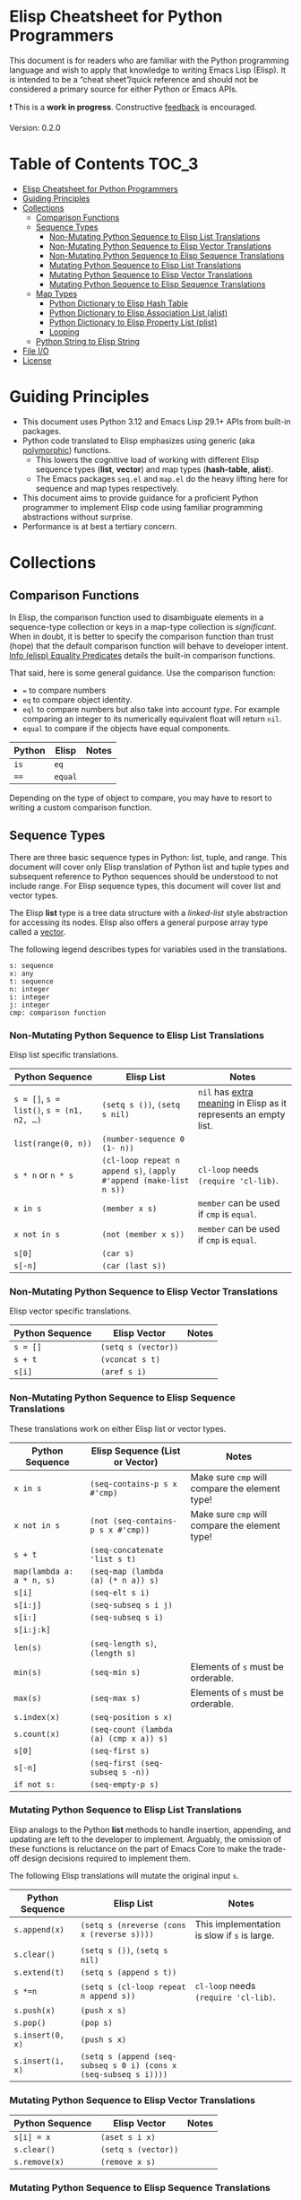 * Elisp Cheatsheet for Python Programmers

This document is for readers who are familiar with the Python programming language and wish to apply that knowledge to writing Emacs Lisp (Elisp). It is intended to be a “cheat sheet”/quick reference and should not be considered a primary source for either Python or Emacs APIs. 

❗ This is a *work in progress*. Constructive [[https://github.com/kickingvegas/elisp-for-python/issues][feedback]] is encouraged.

Version: 0.2.0

* Table of Contents                                                   :TOC_3:
- [[#elisp-cheatsheet-for-python-programmers][Elisp Cheatsheet for Python Programmers]]
- [[#guiding-principles][Guiding Principles]]
- [[#collections][Collections]]
  - [[#comparison-functions][Comparison Functions]]
  - [[#sequence-types][Sequence Types]]
    - [[#non-mutating-python-sequence-to-elisp-list-translations][Non-Mutating Python Sequence to Elisp List Translations]]
    - [[#non-mutating-python-sequence-to-elisp-vector-translations][Non-Mutating Python Sequence to Elisp Vector Translations]]
    - [[#non-mutating-python-sequence-to-elisp-sequence-translations][Non-Mutating Python Sequence to Elisp Sequence Translations]]
    - [[#mutating-python-sequence-to-elisp-list-translations][Mutating Python Sequence to Elisp List Translations]]
    - [[#mutating-python-sequence-to-elisp-vector-translations][Mutating Python Sequence to Elisp Vector Translations]]
    - [[#mutating-python-sequence-to-elisp-sequence-translations][Mutating Python Sequence to Elisp Sequence Translations]]
  - [[#map-types][Map Types]]
    - [[#python-dictionary-to-elisp-hash-table][Python Dictionary to Elisp Hash Table]]
    - [[#python-dictionary-to-elisp-association-list-alist][Python Dictionary to Elisp Association List (alist)]]
    - [[#python-dictionary-to-elisp-property-list-plist][Python Dictionary to Elisp Property List (plist)]]
    - [[#looping][Looping]]
  - [[#python-string-to-elisp-string][Python String to Elisp String]]
- [[#file-io][File I/O]]
- [[#license][License]]

* Guiding Principles
- This document uses Python 3.12 and Emacs Lisp 29.1+ APIs from built-in packages.
- Python code translated to Elisp emphasizes using generic (aka [[https://en.wikipedia.org/wiki/Polymorphism_(computer_science)#:~:text=A%20function%20that%20can%20evaluate,which%20such%20specializations%20are%20made.][polymorphic]]) functions.
  - This lowers the cognitive load of working with different Elisp sequence types (*list*, *vector*) and map types (*hash-table*, *alist*).
  - The Emacs packages ~seq.el~ and  ~map.el~ do the heavy lifting here for sequence and map types respectively.
- This document aims to provide guidance for a proficient Python programmer to implement Elisp code using familiar programming abstractions without surprise.
- Performance is at best a tertiary concern.
 
* Collections
** Comparison Functions
In Elisp, the comparison function used to disambiguate elements in a sequence-type collection or keys in a map-type collection is /significant/. When in doubt, it is better to specify the comparison function than trust (hope) that the default comparison function will behave to developer intent. [[https://www.gnu.org/software/emacs/manual/html_node/elisp/Equality-Predicates.html][Info (elisp) Equality Predicates]] details the built-in comparison functions.

That said, here is some general guidance. Use the comparison function:
- ~=~ to compare numbers
- ~eq~ to compare object identity.
- ~eql~ to compare numbers but also take into account /type/. For example comparing an integer to its numerically equivalent float will return ~nil~.
- ~equal~ to compare if the objects have equal components. 

| Python | Elisp | Notes |
|--------+-------+-------|
| ~is~     | ~eq~    |       |
| ~==~     | ~equal~ |       |

Depending on the type of object to compare, you may have to resort to writing a custom comparison function.

** Sequence Types

There are three basic sequence types in Python: list, tuple, and range. This document will cover only Elisp translation of Python list and tuple types and subsequent reference to Python sequences should be understood to not include range. For Elisp sequence types, this document will cover list and vector types.

The Elisp *list* type is a tree data structure with a /linked-list/ style abstraction for accessing its nodes. Elisp also offers a general purpose array type called a [[https://www.gnu.org/software/emacs/manual/html_node/elisp/Vectors.html][vector]].

The following legend describes types for variables used in the translations.

#+begin_example
s: sequence
x: any
t: sequence
n: integer
i: integer
j: integer
cmp: comparison function
#+end_example

*** Non-Mutating Python Sequence to Elisp List Translations

Elisp list specific translations. 

| Python Sequence                     | Elisp List                                                    | Notes                                                          |
|-------------------------------------+---------------------------------------------------------------+----------------------------------------------------------------|
| ~s = []~, ~s = list()~, ~s = (n1, n2, …)~ | ~(setq s ())~, ~(setq s nil)~                                     | ~nil~ has [[https://www.gnu.org/software/emacs/manual/html_node/eintr/nil-explained.html#:~:text=In%20Emacs%20Lisp%2C%20the%20symbol,%2C%20()%20%2C%20or%20as%20nil%20.][extra meaning]] in Elisp as it represents an empty list. |
| ~list(range(0, n))~                   | ~(number-sequence 0 (1- n))~                                    |                                                                |
| ~s * n~ or ~n * s~                      | ~(cl-loop repeat n append s)~, ~(apply #'append (make-list n s))~ | ~cl-loop~ needs ~(require 'cl-lib)~.                               |
| ~x in s~                              | ~(member x s)~                                                  | ~member~ can be used if ~cmp~ is ~equal~.                            |
| ~x not in s~                          | ~(not (member x s))~                                            | ~member~ can be used if ~cmp~ is ~equal~.                            |
| ~s[0]~                                | ~(car s)~                                                       |                                                                |
| ~s[-n]~                               | ~(car (last s))~                                                |                                                                |

*** Non-Mutating Python Sequence to Elisp Vector Translations

Elisp vector specific translations.

| Python Sequence | Elisp Vector      | Notes |
|-----------------+-------------------+-------|
| ~s = []~          | ~(setq s (vector))~ |       |
| ~s + t~           | ~(vconcat s t)~     |       |
| ~s[i]~            | ~(aref s i)~        |       |

*** Non-Mutating Python Sequence to Elisp Sequence Translations

These translations work on either Elisp list or vector types.

| Python Sequence         | Elisp Sequence (List or Vector)      | Notes                                        |
|-------------------------+--------------------------------------+----------------------------------------------|
| ~x in s~                  | ~(seq-contains-p s x #'cmp)~           | Make sure ~cmp~ will compare the element type! |
| ~x not in s~              | ~(not (seq-contains-p s x #'cmp))~     | Make sure ~cmp~ will compare the element type! |
| ~s + t~                   | ~(seq-concatenate 'list s t)~          |                                              |
| ~map(lambda a: a * n, s)~ | ~(seq-map (lambda (a) (* n a)) s)~     |                                              |
| ~s[i]~                    | ~(seq-elt s i)~                        |                                              |
| ~s[i:j]~                  | ~(seq-subseq s i j)~                   |                                              |
| ~s[i:]~                   | ~(seq-subseq s i)~                     |                                              |
| ~s[i:j:k]~                |                                      |                                              |
| ~len(s)~                  | ~(seq-length s)~, ~(length s)~           |                                              |
| ~min(s)~                  | ~(seq-min s)~                          | Elements of ~s~ must be orderable.             |
| ~max(s)~                  | ~(seq-max s)~                          | Elements of ~s~ must be orderable.             |
| ~s.index(x)~              | ~(seq-position s x)~                   |                                              |
| ~s.count(x)~              | ~(seq-count (lambda (a) (cmp x a)) s)~ |                                              |
| ~s[0]~                    | ~(seq-first s)~                        |                                              |
| ~s[-n]~                   | ~(seq-first (seq-subseq s -n))~        |                                              |
| ~if not s:~               | ~(seq-empty-p s)~                      |                                              |

*** Mutating Python Sequence to Elisp List Translations

Elisp analogs to the Python *list* methods to handle insertion, appending, and updating are left to the developer to implement. Arguably, the omission of these functions is reluctance on the part of Emacs Core to make the trade-off design decisions required to implement them.

The following Elisp translations will mutate the original input ~s~.

| Python Sequence | Elisp List                                                     | Notes                                      |
|-----------------+----------------------------------------------------------------+--------------------------------------------|
| ~s.append(x)~     | ~(setq s (nreverse (cons x (reverse s))))~                       | This implementation is slow if ~s~ is large. |
| ~s.clear()~       | ~(setq s ())~, ~(setq s nil)~                                      |                                            |
| ~s.extend(t)~     | ~(setq s (append s t))~                                          |                                            |
| ~s *=n~           | ~(setq s (cl-loop repeat n append s))~                           | ~cl-loop~ needs ~(require 'cl-lib)~.           |
| ~s.push(x)~       | ~(push x s)~                                                     |                                            |
| ~s.pop()~         | ~(pop s)~                                                        |                                            |
| ~s.insert(0, x)~  | ~(push s x)~                                                     |                                            |
| ~s.insert(i, x)~  | ~(setq s (append (seq-subseq s 0 i) (cons x (seq-subseq s i))))~ |                                            |

*** Mutating Python Sequence to Elisp Vector Translations

| Python Sequence | Elisp Vector      | Notes |
|-----------------+-------------------+-------|
| ~s[i] = x~        | ~(aset s i x)~      |       |
| ~s.clear()~       | ~(setq s (vector))~ |       |
| ~s.remove(x)~     | ~(remove x s)~     |       |

*** Mutating Python Sequence to Elisp Sequence Translations
These translations work on either Elisp list or vector types.

| Python Sequence | Elisp Sequence (List or Vector)                                        | Notes                                                                                                                                                                           |
|-----------------+------------------------------------------------------------------------+---------------------------------------------------------------------------------------------------------------------------------------------------------------------------------|
| ~s[i] = x~        | ~(setf (seq-elt s i) x)~                                                 |                                                                                                                                                                                 |
| ~s[i:j] = t~      |                                                                        |                                                                                                                                                                                 |
| ~del s[i:j]~      | ~(setq s (append (seq-subseq s 0 i) (seq-subseq s j)))~                  |                                                                                                                                                                                 |
| ~del s[i]~        | (setq s (seq-remove-at-position s i))                                  |                                                                                                                                                                                 |
| ~s[i:j:k] = t~    |                                                                        |                                                                                                                                                                                 |
| ~del s[i:j:k]~    |                                                                        |                                                                                                                                                                                 |
| ~s.copy()~        | ~(seq-copy s)~                                                           |                                                                                                                                                                                 |
| ~s.extend(t)~     | ~(setq s (append s t))~                                                  |                                                                                                                                                                                 |
| ~s *=n~           | ~(setq s (cl-loop for _ from 1 to n nconc (seq-copy s)))~                |                                                                                                                                                                                 |
| ~s.remove(x)~     | ~(setq s (seq-remove (lambda (a) (cmp x a)) s))~,  ~(setq s (remove x s))~ | Note Elisp translation presumes only one instance of ~x~ is in ~s~, as ~seq-remove~ will remove all instances of ~x~ whereas in Python ~s.remove(x)~ will only remove the first instance. |
| ~s.reverse()~     | ~(setq s (seq-reverse s))~, ~(setq s (reverse s))~, ~(setq s (nreverse s))~  | ~nreverse~ may destructively mutate ~s~.                                                                                                                                            |

** Map Types
*** Python Dictionary to Elisp Hash Table

The Elisp ~hash-table~ is the most straightforward analog to a Python dictionary. That said, there are gotchas, particularly around ~hash-table~ creation. If the keys are of type *string*, then the key comparison should be set to the function ~equal~ via the ~:test~ slot. If ~:test~ is omitted the default function ~eql~ is used which compares numbers.

#+begin_example
d: dictionary/hash-table
k: key
v: value
cmp: comparison function
#+end_example

| Python             | Elisp                                  | Notes                                    |
|--------------------+----------------------------------------+------------------------------------------|
| ~d = dict()~, ~d = {}~ | ~(setq d (make-hash-table :test #'cmp))~ | If ~:test~ is omitted, default ~cmp~ is ~eql~. |
| ~list(d)~            | ~(map-keys d)~                           |                                          |
| ~len(d)~             | ~(map-length d)~                         |                                          |
| ~d[k]~               | ~(map-elt d k)~                          |                                          |
| ~d[k] = v~           | ~(map-put! d k v)~                       |                                          |
| ~del d[k]~           | ~(map-delete d k)~                       |                                          |
| ~k in d~             | ~(map-contains-key d k)~                 |                                          |
| ~k not in d~         | ~(not (map-contains-key d k))~           |                                          |
| ~iter(d)~            |                                        |                                          |
| ~d.clear()~          | ~(clrhash d)~                            |                                          |
| ~d.copy()~           | ~(map-copy d)~                           |                                          |
| ~d.get(k)~           | ~(map-elt d k)~                          |                                          |
| ~d.items()~          | ~(map-pairs d)~                          |                                          |
| ~d.keys()~           | ~(map-keys d)~                           |                                          |
| ~d.pop(k)~           |                                        |                                          |
| ~d.popitem()~        |                                        |                                          |
| ~reversed(d)~        |                                        |                                          |
| ~d.values()~         | ~(map-values d)~                         |                                          |
|                    | ~(map-insert d k v)~                     | Like ~map-put!~ but does not mutate ~d~.     |

*** Python Dictionary to Elisp Association List (alist)

An *alist* is a convention to construct a basic list such that key-value semantics can be applied to it. An *alist* is allowed to possess degenerate keys (that is, keys are not necessarily unique!). This is because in truth, an *alist* is still a list with no actual enforcement of how (key, value) pairs are stored in it. IMHO Elisp *alists* are an abomination, albeit a pragmatic one. Conventional Elisp wisdom arguing for *alist* usage boils down to convenient serialization and the notion that in practice, *alist* sizes are small enough to not merit the overhead of using hash-tables.

Regardless, my guidance is to exercise caution when translating Python dictionary code to an Elisp *alist*.

#+begin_example
d: dictionary/alist
k: key
v: value
#+end_example


| Python             | Elisp                        | Notes                                                                 |
|--------------------+------------------------------+-----------------------------------------------------------------------|
| ~d = dict()~, ~d = {}~ | ~(setq d (list))~              |                                                                       |
| ~list(d)~            | ~(map-keys d)~                 |                                                                       |
| ~len(d)~             | ~(map-length d)~               |                                                                       |
| ~d[k]~               | ~(map-elt d k)~                | Type-specific behavior requires specifying test function ~t~.           |
| ~d[k] = v~           | ~(map-put! d k v)~             | This only works if ~d~ is not nil. To initialize use ~(push '(k . v) d)~. |
| ~del d[k]~           | ~(setq d (map-delete d k))~    | Type-specific behavior is dependent on key type. 😞                  |
| ~k in d~             | ~(map-contains-key d k)~       |                                                                       |
| ~k not in d~         | ~(not (map-contains-key d k))~ |                                                                       |
| ~iter(d)~            |                              |                                                                       |
| ~d.clear()~          | ~(setq d (list))~              |                                                                       |
| ~d.copy()~           | ~(map-copy d)~                 |                                                                       |
| ~d.get(k)~           | ~(map-elt d k)~                |                                                                       |
| ~d.items()~          | ~(map-pairs d)~                |                                                                       |
| ~d.keys()~           | ~(map-keys d)~                 |                                                                       |
| ~d.pop(k)~           |                              |                                                                       |
| ~d.popitem()~        |                              |                                                                       |
| ~reversed(d)~        |                              |                                                                       |
| ~d.values()~         | ~(map-values d)~               |                                                                       |
|                    | ~(map-insert d k v)~           | Like ~map-put!~ but does not mutate ~d~. Also does not check uniqueness.  |

*** Python Dictionary to Elisp Property List (plist)

TBD

*** Looping

Two functions which can iterate through a map are ~map-do~ and ~map-apply~. Shown below are the Python translated equivalents.

#+begin_src elisp :lexical no
  (map-do f d) ; return nil
#+end_src

#+begin_src python
  def map_do(d):
      for k,v in d.items():
          f(k, v)
#+end_src

#+begin_src elisp :lexical no
  (map-apply f d) ; return results of f applied to each element of d as a list
#+end_src

#+begin_src python
  def map_apply(d):
      results = []
      for k,v in d.items():
          results.append(f(k, v))
      return results
#+end_src



** Python String to Elisp String

#+begin_example
s: string
a: string
b: string
c: string
sep: separator string 
strs: list of strings
#+end_example


| Python                        | Elisp                                 | Notes                         |
|-------------------------------+---------------------------------------+-------------------------------|
| ~""~                            | ~(make-string 0 ? )~, ~""~                |                               |
| ~a + b + c~                     | ~(concat a b c)~                        |                               |
| ~s.strip()~                     | ~(string-clean-whitespace s)~           |                               |
| ~s.capitalize()~                | ~(capitalize s)~                        |                               |
| ~s.casefold()~                  |                                       |                               |
| ~s.center(width)~               |                                       |                               |
| ~s.count(sub)~                  |                                       |                               |
| ~s.encode(encoding)~            |                                       |                               |
| ~s.endswith(suffix)~            | ~(string-suffix-p suffix s)~            |                               |
| ~s.expandtabs(tabsize)~         |                                       |                               |
| ~s.find(sub)~                   | ~(string-search sub s)~                 |                               |
| ~s.format(*args, **kwargs)~     | ~(format fmt args…)~                    |                               |
| ~s.index(sub)~                  | ~(string-search sub s)~                 |                               |
| ~s.isalnum()~                   | ~(string-match "^[​[:alnum:]]*$" s)~    |                               |
| ~s.isalpha()~                   | ~(string-match "^[​[:alpha:]]*$" s)~    |                               |
| ~s.isascii()~                   | ~(string-match "^[​[:ascii:]]*$" s)~    |                               |
| ~s.isdecimal()~                 |                                       |                               |
| ~s.isdigit()~                   | ~(string-match "^[​[:digit:]]*$" s)~    |                               |
| ~s.islower()~                   | ~(string-match "^[​[:lower:]]*$" s)~    | ~case-fold-search~ must be nil. |
| ~s.isnumeric()~                 |                                       |                               |
| ~s.isprintable()~               | ~(string-match "^[​[:print:]]*$" s)~    |                               |
| ~s.isspace()~                   | ~(string-match "^[​[:space:]]*$" s)~    |                               |
| ~s.istitle()~                   |                                       |                               |
| ~s.isupper()~                   | ~(string-match "^[​[:upper:]]*$" s)~    | ~case-fold-search~ must be nil. |
| ~sep.join(strs)~                | ~(string-join strs sep)~                |                               |
| ~s.ljust(width)~                |                                       |                               |
| ~s.lower()~                     | ~(downcase s)~                          |                               |
| ~s.lstrip()~                    | ~(string-trim-left s)~                  |                               |
| ~s.removeprefix(prefix)~        | ~(string-remove-prefix prefix s)~       |                               |
| ~s.removesuffix(suffix)~        | ~(string-remove-suffix suffix s)~       |                               |
| ~s.replace(old, new, count=-1)~ | ~(string-replace old new s)~            |                               |
| ~s.rfind(sub)~                  |                                       |                               |
| ~s.rindex(sub)~                 |                                       |                               |
| ~s.rjust(width)~                |                                       |                               |
| ~s.rsplit(sep)~                 |                                       |                               |
| ~s.rstrip()~                    | ~(string-trim-right s)~                 |                               |
| ~s.split(sep)~                  | ~(split-string s sep)~                  |                               |
| ~s.splitlines()~                | ~(string-lines s)~                      |                               |
| ~s.startswith(prefix)~          | ~(string-prefix-p prefix s)~            |                               |
| ~s.strip()~                     | ~(string-trim s)~                       |                               |
| ~s.swapcase()~                  |                                       |                               |
| ~s.title()~                     | ~(upcase-initials s)~                   |                               |
| ~s.upper()~                     | ~(upcase s)~                            |                               |
| ~s.zfill(width)~                |                                       |                               |
| ~s1 == s2~                      | ~(string-equal s1 s2)~, ~(string= s1 s2)~ |                               |

* File I/O

The in-memory representation of a file in Emacs is a *buffer*, whose closest analog in a general purpose language like Python is a *file handle*. A common pattern is to read the contents of a file into list of strings, each string separated by a newline ("\n").

Here is an example of this in Python.
#+begin_src python
  def read_file_lines(filename):
      with open(filename, "r") as infile:
          lines = infile.readlines()
      return lines

  for line in read_file_lines(filename):
      print(line.rstrip('\n'))
#+end_src

Here is an Elisp equivalent. 
#+begin_src elisp :lexical no
  (defun read-file-lines (filename)
    "Load FILENAME into a buffer and read each line."
    (with-temp-buffer
      ;; Insert the contents of the file into the temporary buffer
      (insert-file-contents filename)
      ;; Move to the beginning of the buffer
      (goto-char (point-min))
      ;; Initialize an empty list to hold the lines
      (let ((lines '()))
        ;; Loop until the end of the buffer is reached
        (while (not (eobp))
          ;; Read the current line
          (let ((line (string-trim-right (thing-at-point 'line t))))
            ;; Add the line to the list
            (push line lines))
          ;; Move to the next line
          (forward-line 1))
        ;; Return the lines in the correct order
        (nreverse lines))))

  ;; Example usage:
  (let ((lines (read-file-lines "somefile.log")))
    (dolist (line lines)
      (message "%s" line)))
#+end_src

Writing an Elisp list to a file is illustrated in the following example.

#+begin_src elisp :lexical no
  (defun write-strings-to-file (strings filename)
    "Write a list of STRINGS to FILENAME, one string per line."
    (with-temp-file filename
      ;; Iterate over each string in the list
      (dolist (str strings)
        ;; Insert the string followed by a newline character
        (insert str "\n"))))

  ;; Example usage:
  (let ((my-strings (read-file-lines "somefile.log"))
        (file-path "some-other-file.log"))
    (write-strings-to-file my-strings file-path))
#+end_src

Although the above examples work as advertised, conventional Elisp wisdom frowns upon pipeline style processing of collections arguing that:

1. Elisp has been optimized to work in-place with buffer contents and that transformations should be made directly to the buffer content.
2. Pipeline style processing of collections is slow. If you are going to process a large log file, using Elisp is not the right tool for the job.

It is left to the reader whether to heed this guidance.

* License
[[https://mirrors.creativecommons.org/presskit/buttons/88x31/svg/by.svg]]\\
© 2025. This work is openly licensed via [[https://creativecommons.org/licenses/by/4.0/][CC BY 4.0]]. 
